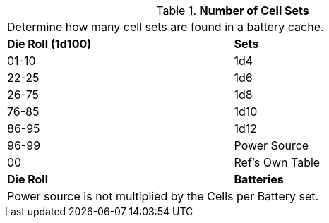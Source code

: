 // Table 55.New Amount of Support Equipment Bats
.*Number of Cell Sets*
[width="75%",cols="^,<",frame="all", stripes="even"]
|===
2+<|Determine how many cell sets are found in a battery cache.
s|Die Roll (1d100)
s|Sets

|01-10
|1d4

|22-25
|1d6 

|26-75
|1d8

|76-85
|1d10

|86-95
|1d12

|96-99
|Power Source 

|00
|Ref's Own Table

s|Die Roll
s|Batteries
2+<|Power source is not multiplied by the Cells per Battery set.
|===
